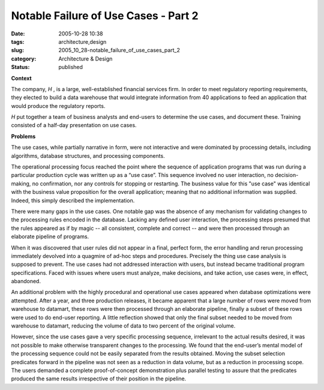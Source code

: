 Notable Failure of Use Cases - Part 2
=====================================

:date: 2005-10-28 10:38
:tags: architecture,design
:slug: 2005_10_28-notable_failure_of_use_cases_part_2
:category: Architecture & Design
:status: published





**Context** 

The
company,
*H* , is
a large, well-established financial services firm.  In order to meet regulatory
reporting requirements, they elected to build a data warehouse that would
integrate information from 40 applications to feed an application that would
produce the regulatory
reports.



*H* put together a team of business analysts and
end-users to determine the use cases, and document these.  Training consisted of
a half-day presentation on use
cases.



**Problems** 

The
use cases, while partially narrative in form, were not interactive and were
dominated by processing details, including algorithms, database structures, and
processing components.



The operational
processing focus reached the point where the sequence of application programs
that was run during a particular production cycle was written up as a “use
case”.  This sequence involved no user interaction, no decision-making, no
confirmation, nor any controls for stopping or restarting.  The business value
for this "use case" was identical with the business value proposition for the
overall application; meaning that no additional information was supplied. 
Indeed, this simply described the
implementation.



There were many gaps in
the use cases.  One notable gap was the absence of any mechanism for validating
changes to the processing rules encoded in the database.  Lacking any defined
user interaction, the processing steps presumed that the rules appeared as if by
magic -- all consistent, complete and correct -- and were then processed through
an elaborate pipeline of programs.



When
it was discovered that user rules did not appear in a final, perfect form, the
error handling and rerun processing immediately devolved into a quagmire of
ad-hoc steps and procedures.  Precisely the thing use case analysis is supposed
to prevent.  The use cases had not addressed interaction with users, but instead
became traditional program specifications.  Faced with issues where users must
analyze, make decisions, and take action, use cases were, in effect, abandoned. 




An additional problem with the highly
procedural and operational use cases appeared when database optimizations were
attempted.  After a year, and three production releases, it became apparent that
a large number of rows were moved from warehouse to datamart, these rows were
then processed through an elaborate pipeline, finally a subset of these rows
were used to do end-user reporting.  A little reflection showed that only the
final subset needed to be moved from warehouse to datamart, reducing the volume
of data to two percent of the original
volume.



However, since the use cases
gave a very specific processing sequence, irrelevant to the actual results
desired, it was not possible to make otherwise transparent changes to the
processing.  We found that the end-user’s mental model of the processing
sequence could not be easily separated from the results obtained.  Moving the
subset selection predicates forward in the pipeline was not seen as a reduction
in data volume, but as a reduction in processing scope.  The users demanded a
complete proof-of-concept demonstration plus parallel testing to assure that the
predicates produced the same results irrespective of their position in the
pipeline. 








